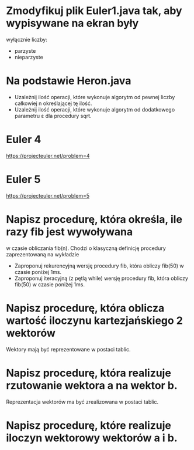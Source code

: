 * Zmodyfikuj plik Euler1.java tak, aby wypisywane na ekran były
  wyłącznie liczby:
  - parzyste
  - nieparzyste
* Na podstawie Heron.java
  - Uzależnij ilość operacji, które wykonuje algorytm od pewnej liczby całkowiej n określającej tę ilość.
  - Uzależnij ilość operacji, które wykonuje algorytm od dodatkowego parametru ε dla procedury sqrt.
* Euler 4
  https://projecteuler.net/problem=4
* Euler 5
  https://projecteuler.net/problem=5

* Napisz procedurę, która określa, ile razy fib jest wywoływana
   w czasie obliczania fib(n). Chodzi o klasyczną definicję procedury zaprezentowaną na wykładzie
  - Zaproponuj rekurencyjną wersję procedury fib, która obliczy fib(50) w czasie poniżej 1ms.
  - Zaproponuj iteracyjną (z pętlą while) wersję procedury fib, która obliczy fib(50) w czasie poniżej 1ms.
* Napisz procedurę, która oblicza wartość iloczynu kartezjańskiego 2 wektorów
  Wektory mają być reprezentowane w postaci tablic.
* Napisz procedurę, która realizuje rzutowanie wektora a na wektor b.
  Reprezentacja wektorów ma być zrealizowana w postaci tablic.
* Napisz procedurę, które realizuje iloczyn wektorowy wektorów a i b.

